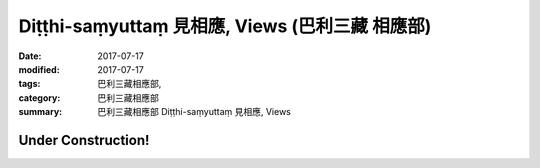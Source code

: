 Diṭṭhi-saṃyuttaṃ 見相應, Views (巴利三藏 相應部)
###################################################

:date: 2017-07-17
:modified: 2017-07-17
:tags: 巴利三藏相應部, 
:category: 巴利三藏相應部
:summary: 巴利三藏相應部 Diṭṭhi-saṃyuttaṃ 見相應, Views

Under Construction!
+++++++++++++++++++++++++


..
  create on 2017.07.17

